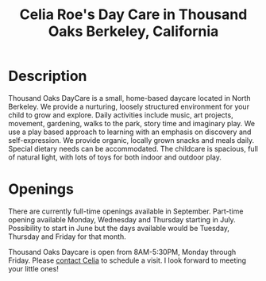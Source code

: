 #+TITLE: Celia Roe's Day Care in Thousand Oaks Berkeley, California
#+OPTIONS: toc:nil num:nil


#+begin_html
  <p><center><img src="/images/200x_outside_blue_door.jpg" /></center></p>
#+end_html


* Description

Thousand Oaks DayCare is a small, home-based daycare located in North
Berkeley.  We provide a nurturing, loosely structured environment for your child
to grow and explore. Daily activities include music, art projects, movement,
gardening, walks to the park, story time and imaginary play. We use a play based
approach to learning with an emphasis on discovery and  self-expression. We
provide organic, locally grown snacks and meals daily. Special dietary needs can
be accommodated. The childcare is spacious, full of natural light, with lots of
toys for both indoor and outdoor play.

#+begin_html
  <p><center><img src="/images/300x_inside_room1.jpg" hspace="64"/> <img src="/images/300x_outside_gravels.jpg" /></center></p>
#+end_html


* Openings
There are currently full-time openings available in September. Part-time
opening available Monday, Wednesday and Thursday starting in
July. Possibility to start in June but the days available would be
Tuesday, Thursday and Friday for that month.

 Thousand Oaks Daycare is open from 8AM-5:30PM, Monday through
Friday. Please [[mailto:thousandoakschildcare@gmail.com][contact Celia]] to schedule a visit. I look forward to meeting your
little ones!
